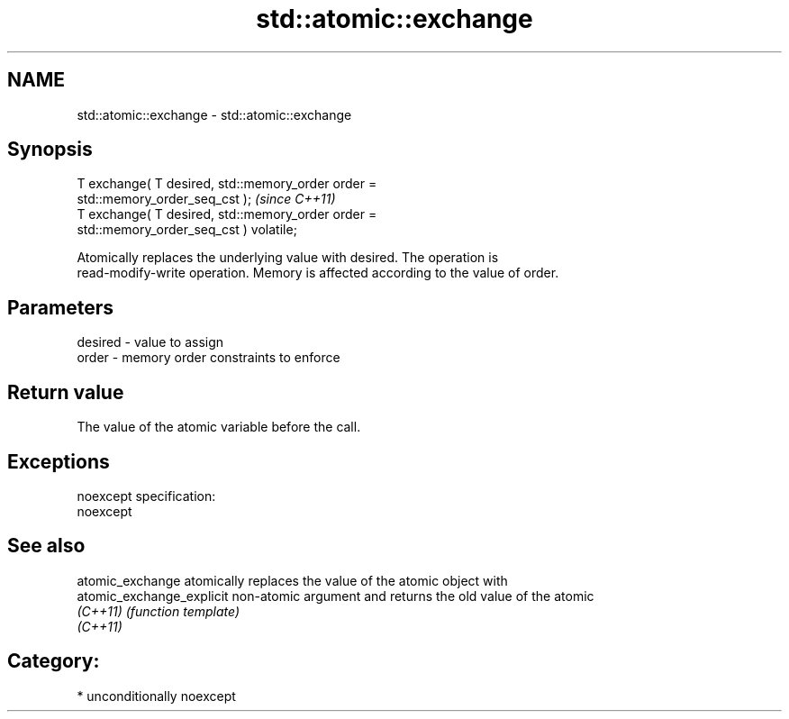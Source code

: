 .TH std::atomic::exchange 3 "Nov 25 2015" "2.1 | http://cppreference.com" "C++ Standard Libary"
.SH NAME
std::atomic::exchange \- std::atomic::exchange

.SH Synopsis
   T exchange( T desired, std::memory_order order =
   std::memory_order_seq_cst );                                          \fI(since C++11)\fP
   T exchange( T desired, std::memory_order order =
   std::memory_order_seq_cst ) volatile;

   Atomically replaces the underlying value with desired. The operation is
   read-modify-write operation. Memory is affected according to the value of order.

.SH Parameters

   desired - value to assign
   order   - memory order constraints to enforce

.SH Return value

   The value of the atomic variable before the call.

.SH Exceptions

   noexcept specification:  
   noexcept
     

.SH See also

   atomic_exchange          atomically replaces the value of the atomic object with
   atomic_exchange_explicit non-atomic argument and returns the old value of the atomic
   \fI(C++11)\fP                  \fI(function template)\fP 
   \fI(C++11)\fP

.SH Category:

     * unconditionally noexcept
